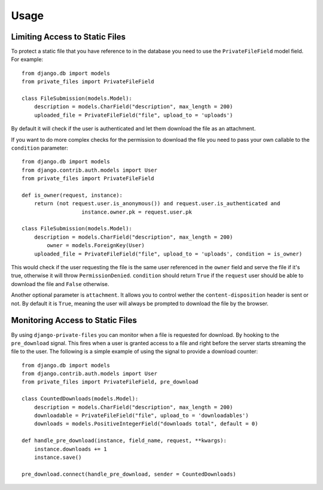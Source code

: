 Usage
=========

Limiting Access to Static Files
----------------------------------

To protect a static file that you have reference to in the database you need
to use the ``PrivateFileField`` model field. For example::

		from django.db import models
		from private_files import PrivateFileField

		class FileSubmission(models.Model):
		    description = models.CharField("description", max_length = 200)
		    uploaded_file = PrivateFileField("file", upload_to = 'uploads')

By default it will check if the user is authenticated and let them download the
file as an attachment.

If you want to do more complex checks for the permission to download the file you
need to pass your own callable to the ``condition`` parameter::

		from django.db import models
		from django.contrib.auth.models import User
		from private_files import PrivateFileField

		def is_owner(request, instance):
		    return (not request.user.is_anonymous()) and request.user.is_authenticated and
				   instance.owner.pk = request.user.pk

		class FileSubmission(models.Model):
		    description = models.CharField("description", max_length = 200)
			owner = models.ForeignKey(User)
		    uploaded_file = PrivateFileField("file", upload_to = 'uploads', condition = is_owner)

This would check if the user requesting the file is the same user referenced in the ``owner`` field and
serve the file if it's true, otherwise it will throw ``PermissionDenied``.
``condition`` should return ``True`` if the ``request`` user should be able to download the file and ``False`` otherwise.

Another optional parameter is ``attachment``. It allows you to control wether the ``content-disposition`` header is sent or not.
By default it is ``True``, meaning the user will always be prompted to download the file by the browser.


Monitoring Access to Static Files
------------------------------------------

By using ``django-private-files`` you can monitor when a file is requested for download.
By hooking to the ``pre_download`` signal. This fires when a user is granted access to a file
and right before the server starts streaming the file to the user. The following is a simple
example of using the signal to provide a download counter::

    from django.db import models
    from django.contrib.auth.models import User
    from private_files import PrivateFileField, pre_download

    class CountedDownloads(models.Model):
        description = models.CharField("description", max_length = 200)
        downloadable = PrivateFileField("file", upload_to = 'downloadables')
        downloads = models.PositiveIntegerField("downloads total", default = 0)
    
    def handle_pre_download(instance, field_name, request, **kwargs):
        instance.downloads += 1
        instance.save()
    
    pre_download.connect(handle_pre_download, sender = CountedDownloads)